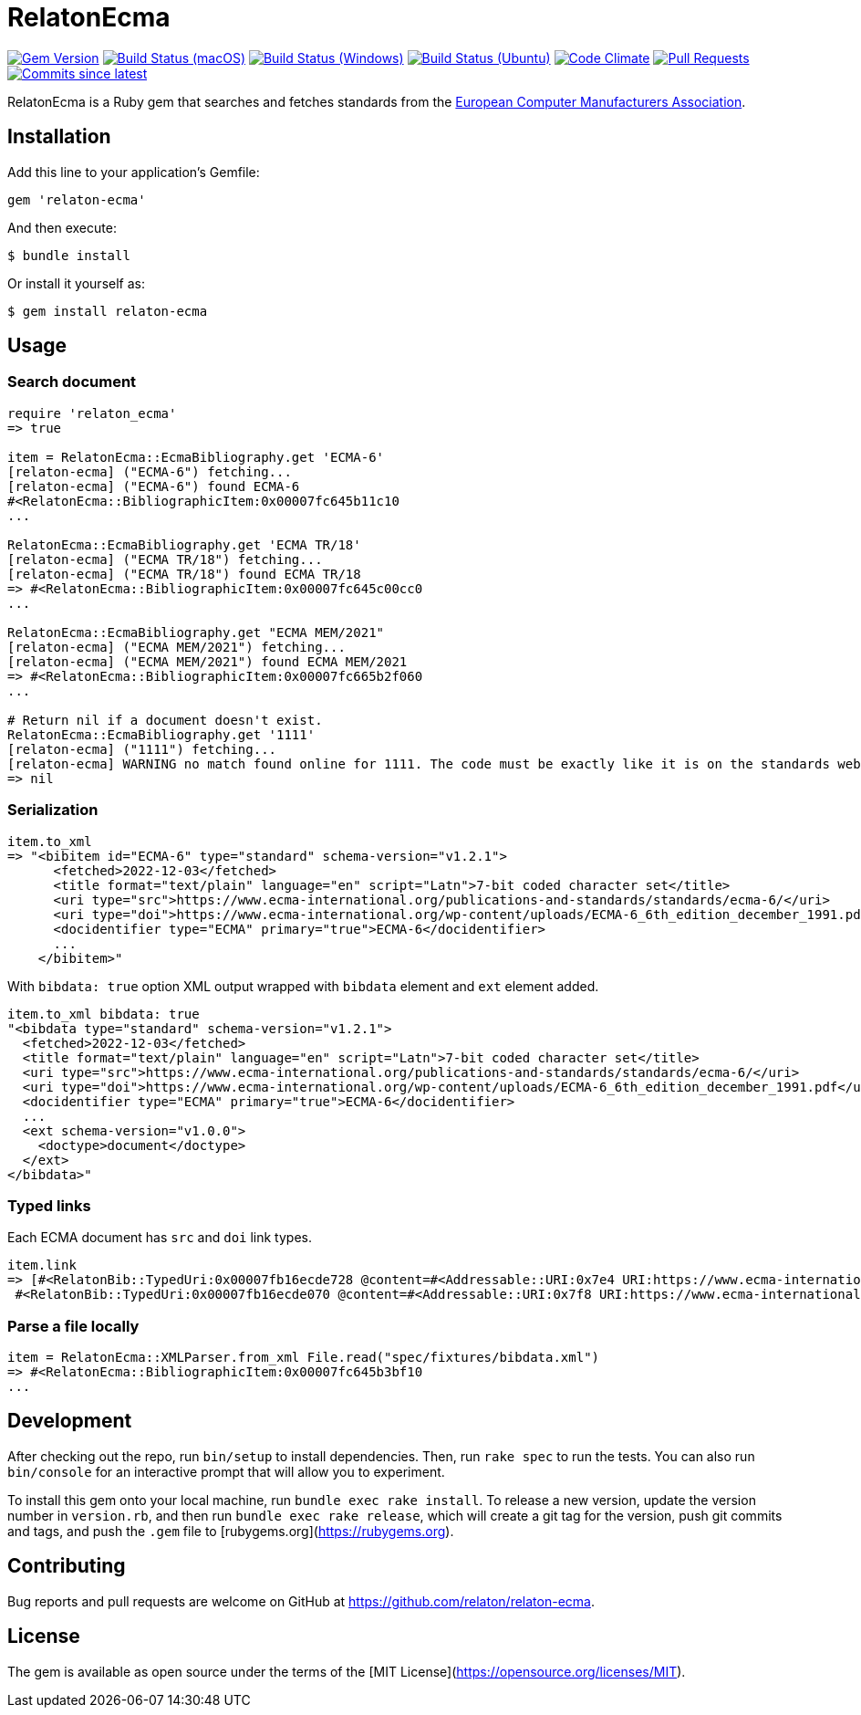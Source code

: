 = RelatonEcma

image:https://img.shields.io/gem/v/relaton-ecma.svg["Gem Version", link="https://rubygems.org/gems/relaton-ecma"]
image:https://github.com/relaton/relaton-ecma/workflows/macos/badge.svg["Build Status (macOS)", link="https://github.com/relaton/relaton-ecma/actions?workflow=macos"]
image:https://github.com/relaton/relaton-ecma/workflows/windows/badge.svg["Build Status (Windows)", link="https://github.com/relaton/relaton-ecma/actions?workflow=windows"]
image:https://github.com/relaton/relaton-ecma/workflows/ubuntu/badge.svg["Build Status (Ubuntu)", link="https://github.com/relaton/relaton-ecma/actions?workflow=ubuntu"]
image:https://codeclimate.com/github/relaton/relaton-ecma/badges/gpa.svg["Code Climate", link="https://codeclimate.com/github/relaton/relaton-ecma"]
image:https://img.shields.io/github/issues-pr-raw/relaton/relaton-ecma.svg["Pull Requests", link="https://github.com/relaton/relaton-ecma/pulls"]
image:https://img.shields.io/github/commits-since/relaton/relaton-ecma/latest.svg["Commits since latest",link="https://github.com/relaton/relaton-ecma/releases"]

RelatonEcma is a Ruby gem that searches and fetches standards from the https://www.ecma-international.org[European Computer Manufacturers Association].

== Installation

Add this line to your application's Gemfile:

[source,ruby]
----
gem 'relaton-ecma'
----

And then execute:

    $ bundle install

Or install it yourself as:

    $ gem install relaton-ecma

== Usage

=== Search document

[source,ruby]
----
require 'relaton_ecma'
=> true

item = RelatonEcma::EcmaBibliography.get 'ECMA-6'
[relaton-ecma] ("ECMA-6") fetching...
[relaton-ecma] ("ECMA-6") found ECMA-6
#<RelatonEcma::BibliographicItem:0x00007fc645b11c10
...

RelatonEcma::EcmaBibliography.get 'ECMA TR/18'
[relaton-ecma] ("ECMA TR/18") fetching...
[relaton-ecma] ("ECMA TR/18") found ECMA TR/18
=> #<RelatonEcma::BibliographicItem:0x00007fc645c00cc0
...

RelatonEcma::EcmaBibliography.get "ECMA MEM/2021"
[relaton-ecma] ("ECMA MEM/2021") fetching...
[relaton-ecma] ("ECMA MEM/2021") found ECMA MEM/2021
=> #<RelatonEcma::BibliographicItem:0x00007fc665b2f060
...

# Return nil if a document doesn't exist.
RelatonEcma::EcmaBibliography.get '1111'
[relaton-ecma] ("1111") fetching...
[relaton-ecma] WARNING no match found online for 1111. The code must be exactly like it is on the standards website.
=> nil
----

=== Serialization

[source,ruby]
----
item.to_xml
=> "<bibitem id="ECMA-6" type="standard" schema-version="v1.2.1">
      <fetched>2022-12-03</fetched>
      <title format="text/plain" language="en" script="Latn">7-bit coded character set</title>
      <uri type="src">https://www.ecma-international.org/publications-and-standards/standards/ecma-6/</uri>
      <uri type="doi">https://www.ecma-international.org/wp-content/uploads/ECMA-6_6th_edition_december_1991.pdf</uri>
      <docidentifier type="ECMA" primary="true">ECMA-6</docidentifier>
      ...
    </bibitem>"
----

With `bibdata: true` option XML output wrapped with `bibdata` element and `ext` element added.
[source,ruby]
----
item.to_xml bibdata: true
"<bibdata type="standard" schema-version="v1.2.1">
  <fetched>2022-12-03</fetched>
  <title format="text/plain" language="en" script="Latn">7-bit coded character set</title>
  <uri type="src">https://www.ecma-international.org/publications-and-standards/standards/ecma-6/</uri>
  <uri type="doi">https://www.ecma-international.org/wp-content/uploads/ECMA-6_6th_edition_december_1991.pdf</uri>
  <docidentifier type="ECMA" primary="true">ECMA-6</docidentifier>
  ...
  <ext schema-version="v1.0.0">
    <doctype>document</doctype>
  </ext>
</bibdata>"
----

=== Typed links

Each ECMA document has `src` and `doi` link types.

[source,ruby]
----
item.link
=> [#<RelatonBib::TypedUri:0x00007fb16ecde728 @content=#<Addressable::URI:0x7e4 URI:https://www.ecma-international.org/publications-and-standards/standards/ecma-6/>, @type="src">,
 #<RelatonBib::TypedUri:0x00007fb16ecde070 @content=#<Addressable::URI:0x7f8 URI:https://www.ecma-international.org/wp-content/uploads/ECMA-6_6th_edition_december_1991.pdf>, @type="doi">]
----

=== Parse a file locally

[source,ruby]
----
item = RelatonEcma::XMLParser.from_xml File.read("spec/fixtures/bibdata.xml")
=> #<RelatonEcma::BibliographicItem:0x00007fc645b3bf10
...
----

== Development

After checking out the repo, run `bin/setup` to install dependencies. Then, run `rake spec` to run the tests. You can also run `bin/console` for an interactive prompt that will allow you to experiment.

To install this gem onto your local machine, run `bundle exec rake install`. To release a new version, update the version number in `version.rb`, and then run `bundle exec rake release`, which will create a git tag for the version, push git commits and tags, and push the `.gem` file to [rubygems.org](https://rubygems.org).

== Contributing

Bug reports and pull requests are welcome on GitHub at https://github.com/relaton/relaton-ecma.


== License

The gem is available as open source under the terms of the [MIT License](https://opensource.org/licenses/MIT).
